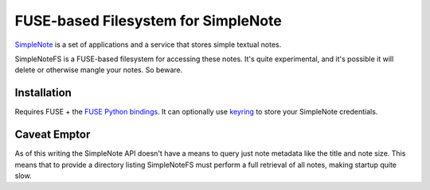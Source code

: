 FUSE-based Filesystem for SimpleNote
====================================
`SimpleNote <http://simplenoteapp.com/>`_ is a set of applications and a
service that stores simple textual notes.

SimpleNoteFS is a FUSE-based filesystem for accessing these notes. It's quite
experimental, and it's possible it will delete or otherwise mangle your notes.
So beware.

Installation
------------
Requires FUSE + the `FUSE Python bindings
<http://pypi.python.org/pypi/fuse-python/0.2>`_. It can optionally use `keyring
<http://pypi.python.org/pypi/keyring>`_ to store your SimpleNote credentials.

Caveat Emptor
-------------
As of this writing the SimpleNote API doesn't have a means to query just note
metadata like the title and note size. This means that to provide a directory
listing SimpleNoteFS must perform a full retrieval of all notes, making startup
quite slow.

